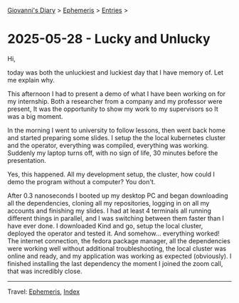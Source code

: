 #+startup: content indent

[[file:../index.org][Giovanni's Diary]] > [[file:ephemeris.org][Ephemeris]] > [[file:entries.org][Entries]] >

* 2025-05-28 - Lucky and Unlucky
:PROPERTIES:
:RSS: true
:DATE: 28 May 2025 00:00 GMT
:CATEGORY: Ephemeris
:AUTHOR: Giovanni Santini
:LINK: https://giovanni-diary.netlify.app/ephemeris/2025-05-28.html
:END:
#+INDEX: Giovanni's Diary!Ephemeris!2025-05-28 - Lucky and Unlucky

Hi,

today was both the unluckiest and luckiest day that I have memory
of. Let me explain why.

This afternoon I had to present a demo of what I have been working on
for my internship. Both a researcher from a company and my professor
were present, It was the opportunity to show my work to my supervisors
so It was a big moment.

In the morning I went to university to follow lessons, then went back
home and started preparing some slides. I setup the the local
kubernetes cluster and the operator, everything was compiled,
everything was working. Suddenly my laptop turns off, with no
sign of life, 30 minutes before the presentation.

Yes, this happened. All my development setup, the cluster, how could
I demo the program without a computer? You don't.

After 0.3 nanoseconds I booted up my desktop PC and began downloading
all the dependencies, cloning all my repositories, logging in on all
my accounts and finishing my slides. I had at least 4 terminals all
running different things in parallel, and I was switching between them
faster than I have ever done. I downloaded Kind and go, setup the
local cluster, deployed the operator and tested it. And somehow...
everything worked! The internet connection, the fedora package
manager, all the dependencies were working well without additional
troubleshooting, the local cluster was online and ready, and my
application was working as expected (obviously). I finished installing
the last dependency the moment I joined the zoom call, that was
incredibly close.

-----

Travel: [[file:ephemeris.org][Ephemeris]], [[file:../theindex.org][Index]] 
